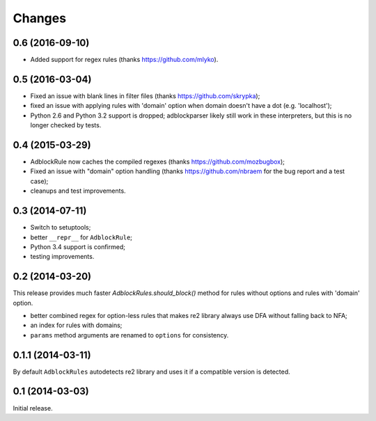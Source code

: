 Changes
=======

0.6 (2016-09-10)
----------------

* Added support for regex rules (thanks https://github.com/mlyko).

0.5 (2016-03-04)
----------------

* Fixed an issue with blank lines in filter files
  (thanks https://github.com/skrypka);
* fixed an issue with applying rules with 'domain' option
  when domain doesn't have a dot (e.g. 'localhost');
* Python 2.6 and Python 3.2 support is dropped;
  adblockparser likely still work in these interpreters,
  but this is no longer checked by tests.

0.4 (2015-03-29)
----------------

* AdblockRule now caches the compiled regexes (thanks
  https://github.com/mozbugbox);
* Fixed an issue with "domain" option handling
  (thanks https://github.com/nbraem for the bug report and a test case);
* cleanups and test improvements.

0.3 (2014-07-11)
----------------

* Switch to setuptools;
* better ``__repr__`` for ``AdblockRule``;
* Python 3.4 support is confirmed;
* testing improvements.

0.2 (2014-03-20)
----------------

This release provides much faster `AdblockRules.should_block()` method
for rules without options and rules with 'domain' option.

* better combined regex for option-less rules that makes re2 library
  always use DFA without falling back to NFA;
* an index for rules with domains;
* ``params`` method arguments are renamed to ``options`` for consistency.

0.1.1 (2014-03-11)
------------------

By default ``AdblockRules`` autodetects re2 library and uses
it if a compatible version is detected.

0.1 (2014-03-03)
----------------

Initial release.
